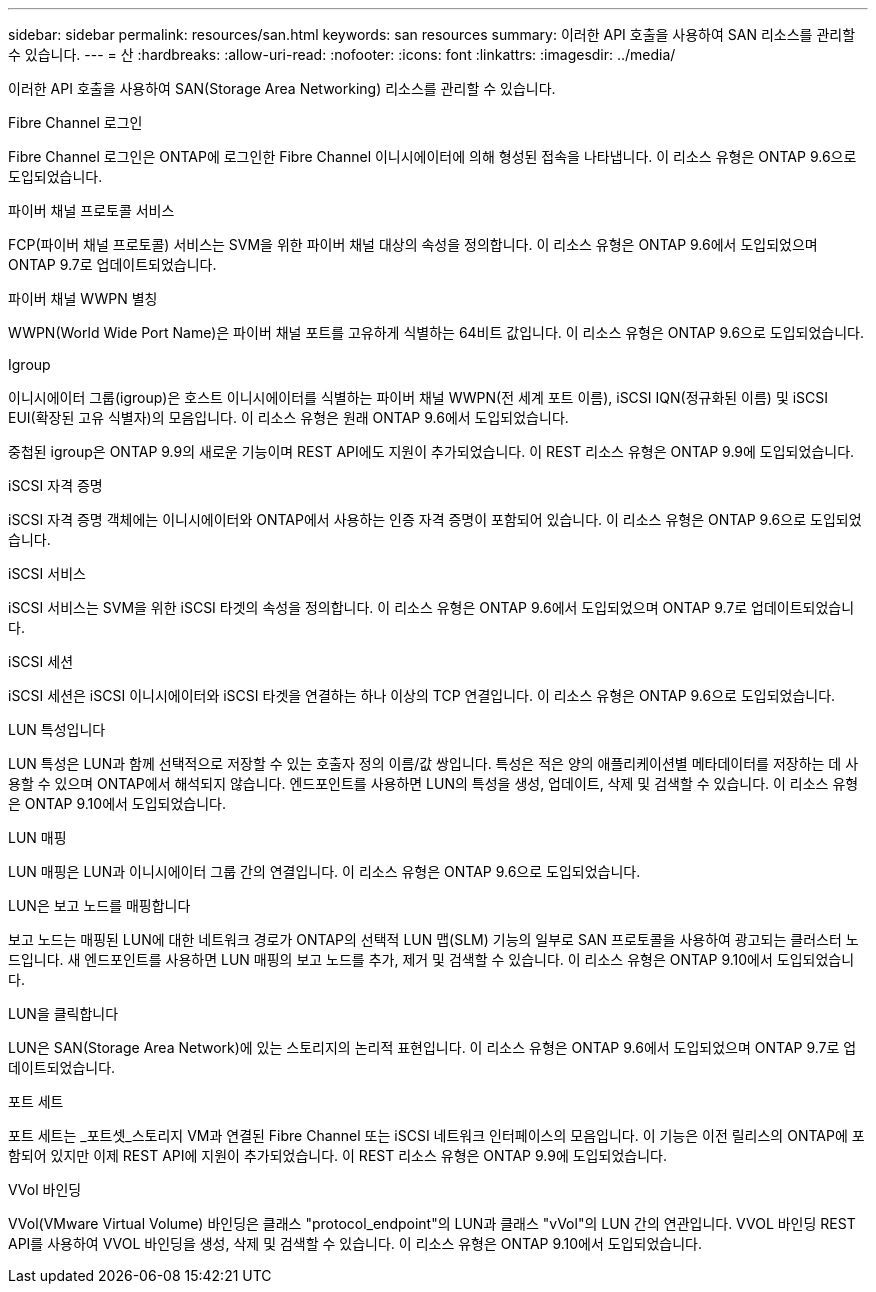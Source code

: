---
sidebar: sidebar 
permalink: resources/san.html 
keywords: san resources 
summary: 이러한 API 호출을 사용하여 SAN 리소스를 관리할 수 있습니다. 
---
= 산
:hardbreaks:
:allow-uri-read: 
:nofooter: 
:icons: font
:linkattrs: 
:imagesdir: ../media/


[role="lead"]
이러한 API 호출을 사용하여 SAN(Storage Area Networking) 리소스를 관리할 수 있습니다.

.Fibre Channel 로그인
Fibre Channel 로그인은 ONTAP에 로그인한 Fibre Channel 이니시에이터에 의해 형성된 접속을 나타냅니다. 이 리소스 유형은 ONTAP 9.6으로 도입되었습니다.

.파이버 채널 프로토콜 서비스
FCP(파이버 채널 프로토콜) 서비스는 SVM을 위한 파이버 채널 대상의 속성을 정의합니다. 이 리소스 유형은 ONTAP 9.6에서 도입되었으며 ONTAP 9.7로 업데이트되었습니다.

.파이버 채널 WWPN 별칭
WWPN(World Wide Port Name)은 파이버 채널 포트를 고유하게 식별하는 64비트 값입니다. 이 리소스 유형은 ONTAP 9.6으로 도입되었습니다.

.Igroup
이니시에이터 그룹(igroup)은 호스트 이니시에이터를 식별하는 파이버 채널 WWPN(전 세계 포트 이름), iSCSI IQN(정규화된 이름) 및 iSCSI EUI(확장된 고유 식별자)의 모음입니다. 이 리소스 유형은 원래 ONTAP 9.6에서 도입되었습니다.

중첩된 igroup은 ONTAP 9.9의 새로운 기능이며 REST API에도 지원이 추가되었습니다. 이 REST 리소스 유형은 ONTAP 9.9에 도입되었습니다.

.iSCSI 자격 증명
iSCSI 자격 증명 객체에는 이니시에이터와 ONTAP에서 사용하는 인증 자격 증명이 포함되어 있습니다. 이 리소스 유형은 ONTAP 9.6으로 도입되었습니다.

.iSCSI 서비스
iSCSI 서비스는 SVM을 위한 iSCSI 타겟의 속성을 정의합니다. 이 리소스 유형은 ONTAP 9.6에서 도입되었으며 ONTAP 9.7로 업데이트되었습니다.

.iSCSI 세션
iSCSI 세션은 iSCSI 이니시에이터와 iSCSI 타겟을 연결하는 하나 이상의 TCP 연결입니다. 이 리소스 유형은 ONTAP 9.6으로 도입되었습니다.

.LUN 특성입니다
LUN 특성은 LUN과 함께 선택적으로 저장할 수 있는 호출자 정의 이름/값 쌍입니다. 특성은 적은 양의 애플리케이션별 메타데이터를 저장하는 데 사용할 수 있으며 ONTAP에서 해석되지 않습니다. 엔드포인트를 사용하면 LUN의 특성을 생성, 업데이트, 삭제 및 검색할 수 있습니다. 이 리소스 유형은 ONTAP 9.10에서 도입되었습니다.

.LUN 매핑
LUN 매핑은 LUN과 이니시에이터 그룹 간의 연결입니다. 이 리소스 유형은 ONTAP 9.6으로 도입되었습니다.

.LUN은 보고 노드를 매핑합니다
보고 노드는 매핑된 LUN에 대한 네트워크 경로가 ONTAP의 선택적 LUN 맵(SLM) 기능의 일부로 SAN 프로토콜을 사용하여 광고되는 클러스터 노드입니다. 새 엔드포인트를 사용하면 LUN 매핑의 보고 노드를 추가, 제거 및 검색할 수 있습니다. 이 리소스 유형은 ONTAP 9.10에서 도입되었습니다.

.LUN을 클릭합니다
LUN은 SAN(Storage Area Network)에 있는 스토리지의 논리적 표현입니다. 이 리소스 유형은 ONTAP 9.6에서 도입되었으며 ONTAP 9.7로 업데이트되었습니다.

.포트 세트
포트 세트는 _포트셋_스토리지 VM과 연결된 Fibre Channel 또는 iSCSI 네트워크 인터페이스의 모음입니다. 이 기능은 이전 릴리스의 ONTAP에 포함되어 있지만 이제 REST API에 지원이 추가되었습니다. 이 REST 리소스 유형은 ONTAP 9.9에 도입되었습니다.

.VVol 바인딩
VVol(VMware Virtual Volume) 바인딩은 클래스 "protocol_endpoint"의 LUN과 클래스 "vVol"의 LUN 간의 연관입니다. VVOL 바인딩 REST API를 사용하여 VVOL 바인딩을 생성, 삭제 및 검색할 수 있습니다. 이 리소스 유형은 ONTAP 9.10에서 도입되었습니다.
